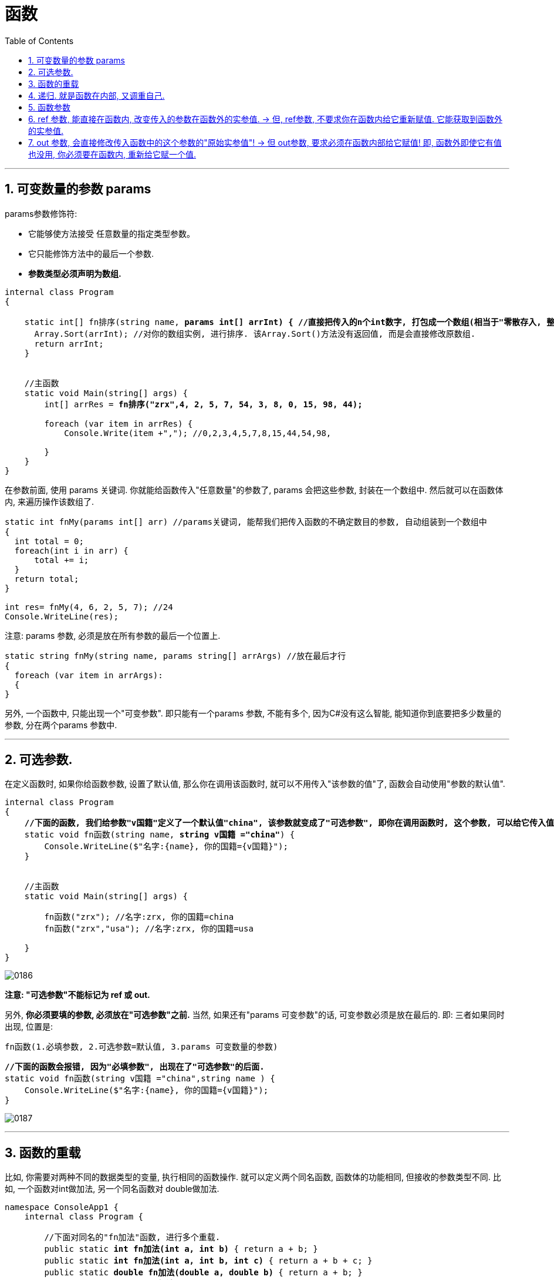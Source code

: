 
= 函数
:sectnums:
:toclevels: 3
:toc: left

---

== 可变数量的参数 params

params参数修饰符:

- 它能够使方法接受 任意数量的指定类型参数。
- 它只能修饰方法中的最后一个参数.
- *参数类型必须声明为数组.*

[,subs=+quotes]
----
internal class Program
{

    static int[] fn排序(string name, *params int[] arrInt) { //直接把传入的n个int数字, 打包成一个数组(相当于"零散存入, 整体接收"), 由arrInt变量来接收它.*
      Array.Sort(arrInt); //对你的数组实例, 进行排序. 该Array.Sort()方法没有返回值, 而是会直接修改原数组.
      return arrInt;
    }


    //主函数
    static void Main(string[] args) {
        int[] arrRes = *fn排序("zrx",4, 2, 5, 7, 54, 3, 8, 0, 15, 98, 44);*

        foreach (var item in arrRes) {
            Console.Write(item +","); //0,2,3,4,5,7,8,15,44,54,98,

        }
    }
}
----









在参数前面, 使用 params 关键词. 你就能给函数传入"任意数量"的参数了, params 会把这些参数, 封装在一个数组中. 然后就可以在函数体内, 来遍历操作该数组了.

[source, java]
----
static int fnMy(params int[] arr) //params关键词, 能帮我们把传入函数的不确定数目的参数, 自动组装到一个数组中
{
  int total = 0;
  foreach(int i in arr) {
      total += i;
  }
  return total;
}

int res= fnMy(4, 6, 2, 5, 7); //24
Console.WriteLine(res);
----

注意: params 参数, 必须是放在所有参数的最后一个位置上.

[source, java]
----
static string fnMy(string name, params string[] arrArgs) //放在最后才行
{
  foreach (var item in arrArgs):
  {
}
----



另外, 一个函数中, 只能出现一个"可变参数". 即只能有一个params 参数, 不能有多个, 因为C#没有这么智能, 能知道你到底要把多少数量的参数, 分在两个params 参数中.



'''

== 可选参数.

在定义函数时, 如果你给函数参数, 设置了默认值, 那么你在调用该函数时, 就可以不用传入"该参数的值"了, 函数会自动使用"参数的默认值".

[,subs=+quotes]
----
internal class Program
{
    *//下面的函数, 我们给参数"v国籍"定义了一个默认值"china", 该参数就变成了"可选参数", 即你在调用函数时, 这个参数, 可以给它传入值, 也可以不传入值(就直接使用默认值).*
    static void fn函数(string name, *string v国籍 ="china"*) {
        Console.WriteLine($"名字:{name}, 你的国籍={v国籍}");
    }


    //主函数
    static void Main(string[] args) {

        fn函数("zrx"); //名字:zrx, 你的国籍=china
        fn函数("zrx","usa"); //名字:zrx, 你的国籍=usa

    }
}
----

image:img/0186.png[,]

*注意: "可选参数"不能标记为 ref 或 out.*

另外, *你必须要填的参数, 必须放在"可选参数"之前.* 当然, 如果还有"params 可变参数"的话, 可变参数必须是放在最后的.  即: 三者如果同时出现, 位置是:
....
fn函数(1.必填参数, 2.可选参数=默认值, 3.params 可变数量的参数)
....

[,subs=+quotes]
----
*//下面的函数会报错, 因为"必填参数", 出现在了"可选参数"的后面.*
static void fn函数(string v国籍 ="china",string name ) {
    Console.WriteLine($"名字:{name}, 你的国籍={v国籍}");
}
----

image:img/0187.png[,]



'''

== 函数的重载

比如, 你需要对两种不同的数据类型的变量, 执行相同的函数操作. 就可以定义两个同名函数, 函数体的功能相同, 但接收的参数类型不同. 比如, 一个函数对int做加法, 另一个同名函数对 double做加法.

[,subs=+quotes]
----
namespace ConsoleApp1 {
    internal class Program {

        //下面对同名的"fn加法"函数, 进行多个重载.
        public static *int fn加法(int a, int b)* { return a + b; }
        public static *int fn加法(int a, int b, int c)* { return a + b + c; }
        public static *double fn加法(double a, double b)* { return a + b; }
        public static *string fn加法(string a, string b)* { return a + b; }


        static void Main(string[] args) {
            Console.WriteLine(fn加法(5, 6)); //11
            Console.WriteLine(fn加法(1.2, 3.4)); //4.6
            Console.WriteLine(fn加法("zrx", "slf")); //zrxslf
        }
    }
}
----


函数（方法）重载   OverLoad

1.函数的名称相同，但是参数列表不同。

调用该函数的时候，会根据不用的参数，自动选择合适的函数重载形式。

2.参数不同的情况

①*如果参数的个数相同，那么参数的类型就不能相同;*

②*如果参数的类型相同，那么参数的个数就不能相同。*


*函数重载与返回值类型无关,* 只和参数类型、个数、顺序

[,subs=+quotes]
----
//下面对同名的"fn加法"函数, 进行多个重载.
public static *int* fn加法(int a, int b) { return a + b; }
public static *string* fn加法(int a, int b) { return "zrx"; } //*报错! 可知, 光有"返回值不同", 是不能构成"函数重载"的. 即, 决定权还是在参数那边. 必须参数的类型, 或参数数量不同, 才能构成"函数重载".  而不看"返回值"是否不同.*
----




---

== 递归. 就是函数在内部, 又调重自己.

用递归, 来求阶乘 : +
[source, java]
----
/*
10!=10*9!
f(n)=n*f(n-1)    ← 这个是求阶乘的公式
*/

static int fn阶乘(int n)
{
  if (n == 1) { return 1; }
  return n * fn阶乘(n - 1);  //这个函数在体内, 又调用自己. 套娃
}

Console.WriteLine(fn阶乘(10)); //3628800
----

即: +
image:img/0009.png[,]


---


== 函数参数

*默认情况下, 函数参数, 是"按值传递"的, 即, 函数内部, 会创建出一份参数值的副本.* 在函数内改变传进来的参数值, 不会影响函数外的那个值本身.

如果传进来的参数, 是"引用类型"呢? 那函数会把这个"指针"复制一份.

[,subs=+quotes]
----
internal class Program
    {
        static void fn函数**(StringBuilder ins函数内的可变字符串) { //这个参数,其实是一个指针.**
            ins函数内的可变字符串.Append("你好");
            ins函数内的可变字符串 = null; *//让指针重新指向一个空对象. 但这不影响之前"ins函数内的可变字符串"它所指向的实际对象的值.*
        }


        //主函数
        static void Main(string[] args) {

            StringBuilder ins外部的可变字符串 = new StringBuilder();
            fn函数(ins外部的可变字符串);
            Console.WriteLine(*ins外部的可变字符串.ToString()*); //你好
        }

    }
}
----

image:img/0182.svg[,]

**即函数内对参数的修改, 不会影响到函数外的实参值. 但, 如果你在声明和调用函数时, 使用了 ref修饰符, 则函数内部, 就能直接修改函数外的实参值了. **





*使用 ref 和 out 修饰符, 可以控制参数的传递方式.*

[options="autowidth"]
|===
|参数修饰符 |传递类型 |必须明确赋值的变量

|无
|按值传递
|传入

|ref
|按引用传递
|传入

|out
|按引用传递
|传出
|===

*无论参数是"引用类型"还是"值类型", 都可以按"引用传递"或按"值传递".*


'''

== ref 参数, 能直接在函数内, 改变传入的参数在函数外的实参值. -> 但, ref参数, 不要求你在函数内给它重新赋值. 它能获取到函数外的实参值.

[,subs=+quotes]
----
namespace ConsoleApp1 {

    internal class Program {

        *//如果你想让函数, 直接改变传入参数的实参的值, 就给这个参数, 加上 ref关键词.*
        public static void fn改变实参(*ref int a*) { //注意, 这个函数没有返回值,但它依然能直接改变外部实参的值.
            a += 1;
        }


        static void Main(string[] args) {
            int a = 3;
            *fn改变实参(ref a);  //调用函数时, 也要加上 ref.*
            Console.WriteLine(a); //4 *← 实参值被函数改变.*
        }
    }
}
----

如果你想用一个函数, 来交换函数外的两个变量的值, 那么ref 方法是必要的.

[,subs=+quotes]
----
internal class Program
{
    *//参数前使用了ref后, 就会在函数内, 直接修改到函数外的该参数来源的变量值.*
    static void fn交换两个变量的值(*ref int a, ref int b*) {
        int temp = a;
        a = b;
        b = temp;
    }


    //主函数
    static void Main(string[] args) {
        int a = 3;
        int b = 8;

        *fn交换两个变量的值(ref a, ref b);*

        Console.WriteLine(a); //8
        Console.WriteLine(b); //3
    }
}
----

image:img/0183.svg[,]


out和ref的区别:

1、*两者都是"按地址"传递的，使用后都将改变原来参数的数值。*

2、*ref可以把参数的数值, 传递进函数，但是out是要把参数清空，就是说你无法把一个数值从out传递进去的，out进去后，参数的数值为空，所以你必须初始化一次。这个就是两个的区别，或者说就像有的网友说的，ref是有进有出，out是只出不进。*

3、*传递到 ref 参数的参数, 必须最先初始化。这与 out 不同，后者的参数在传递之前不需要显式初始化。*

4、但是，如果一个方法采用 ref 或 out 参数，而另一个方法不采用这两类参数，则可以进行重载.

函数外的一个值类型变量：

- *如果希望函数内只能获得这个变量的值，而不希望函数内的改动影响到函数外的这个变量，什么都不加；（只读）*
- *如果希望函数内既能获得这个变量的值，又能在改动这个函数外的变量，用ref；（可读可写）*
- *如果希望函数内无法获得这个变量的值，但是能够改动这个函数外的变量，用out；（只写）*

进一步解释，*ref决定了函数内的改动能够影响到函数外*，而out其实本质上是ref。

out有额外的语义和约定，告诉开发人员和开发环境，这个参数，应当是一个新变量。

对开发人员来说，要理解到这个变量“之前的信息”会被清空，返回的新变量与之前的信息无关；对于开发环境来说，会有额外的检查，确保这个参数在函数内必定被赋值。

开发人员在使用已有函数的时候，不可混淆ref和out。

开发人员在写函数时，可以用ref代替out，但是不可用out代替ref。

字面意思，一个是引用，一个是变相的多返回值. 它两远离上有点像，但思想上是两种东西，不能混用。

这俩都是引用，实现上肯定是指针，区别在于语义

ref是引用，你在函数内可能会获取值，可能会赋值，c#要求变量在使用前必须要初始化，ref修饰的变量在传参前就必须要先初始化.

*out是输出，为了解决早年c#没有元组的多返回值尴尬，他在语义上是离开函数时一定会被赋值，那么在传参之前变量不必初始化，在函数内一定要赋值，保证语义正确.*


'''

== out 参数, 会直接修改传入函数中的这个参数的"原始实参值"! -> 但 out参数, 要求必须在函数内部给它赋值! 即, 函数外即使它有值也没用, 你必须要在函数内, 重新给它赋一个值.

out参数和ref参数类似,但在以下几点上不同:

- 不需要在传入函数之前进行赋值。
- 必须在函数结束之前赋值。

*out修饰符, 通常用于获得方法的多个返回值.* +
*与ref参数一样，out参数按引用传递。*


[,subs=+quotes]
----
internal class Program
{
    *//参数前使用了out后, 就会直接修改到函数外的该参数来源的变量值.*
    static void fn函数(int a, *out int num两倍的a, out int num三倍的a*) {
        *num两倍的a = 2 * a;  //这个值, 会直接赋给函数外的"num两倍的a"变量上去.*
        num三倍的a = 3 * a; //这个值, 会直接赋给函数外的"num三倍的a"变量上去.
    }

    //主函数
    static void Main(string[] args) {
        int a = 3;
        *int num两倍的a; //这里我们没有赋值, 因为我们能在函数中, 来给这个函数外的变量赋到值.*
        int num三倍的a;

        *fn函数(a, out num两倍的a, out num三倍的a);  //调用该函数时, 里面的参数也要加上 out 关键词*

        Console.WriteLine(num两倍的a); //6
        Console.WriteLine(num三倍的a); //9
    }
}
----

image:img/0184.svg[,]


当调用含有多个out参数的方法时，若我们并非关注所有参数的值，那么可以使用下划线, 来“丢弃”那些不感兴趣的参数:

....
internal class Program
{
    //参数前使用了out后, 就会直接修改到函数外的该参数来源的变量值.
    static void fn函数(out string name, out string sex, out int age) {
        name = "wyy";
        sex = "female";
        age = 15;
    }

    //主函数
    static void Main(string[] args) {
        string name;  //只有声明, 无赋值.
        string sex;
        int age;

        fn函数(out _, out sex, out _); //调用函数, 由于我们只关心sex的值, 而不关心其他两个参数的值. 就用下划线_ 来作为"你不关心的参数"的名字.
        Console.WriteLine(sex); //female
    }
}
....

image:img/0185.png[,]

**此时，编译器会将"下划线"认定为一个特殊的符号，称为"丢弃符号"。**

可以一次丢弃多个参数. 比如, 下面的函数, 虽然有7个out参数，但我们只关心其中第4个(int类型的那个), 其他的全部丢弃:
....
SomeBigMethod(out _, out _, out _, out int x, out _, out _, out _);
....

但注意: 如果在作用域内，已经有一个名为下划线的变量的话，这个语言特性就失效了。












你的函数, 如果想返回多个相同类型的值, 可以封装在一个数组中返回. +
但是, 如果你想返回"多个不同类型的值", 就要用out参数. (当然, out自然也就能返回"多个相同类型的值").

值传递是无法改变变量的值的，若要像c++一样，改变变量的值，该怎么办？c#引入了out和ref来解决该问题。因此，out和ref均属于引用类型。

out详解

一句话概括之：*out只进不出。*

out特点：

1、方法定义和调用方法, 都必须显示使用out关键字。

2、out只出不进，即具有清空方法体外参数功能。

3、为引用类型。

4、同名函数，out不与ref同时存在，可以重载。



out 关键字会导致参数通过引用来传递。这与 ref 关键字类似，不同之处在于 ref 要求变量必须在传递之前进行初始化。*若要使用 out 参数，方法定义和调用方法, 都必须显式使用 out 关键字。*

尽管**作为 out 参数传递的变量, 不需要在传递之前进行初始化**，但需要调用方法以便在方法返回之前赋值。

属性不是变量，因此不能作为out参数传递。


ref详解

一句话概括之：有进有出。

[,subs=+quotes]
----
internal class Program {


    //下面的函数, 能返回多个不同类型的值. 注意: 函数不需要返回值, 所以是 void. *out参数会直接改变传进来的实参的值.*
    public static void fn函数( out int age, out string name, out int[] arrInt) { //这边形参的名字, 不需要跟传进来的实参的名字一致. 只要类型相同就行了.
        //out参数, 要求必须在方法的内部, 为其赋值.
        age = 19;
        name = "zrx";
        arrInt = new int[] { 1, 2, 3};

    }

    static void Main(string[] args) {

        int age;
        string name;
        int[] arrInt;

        *fn函数(out age, out name, out arrInt); //调用函数时, 其参数也要加上 out.*
        Console.WriteLine(age); //19
        Console.WriteLine(name); //zrx
        Console.WriteLine(arrInt); //System.Int32[]


    }
}
----


[,subs=+quotes]
----
internal class Program {

    public static void fn函数(*out* int a) {
        a = 456; *//即使传进来的参数a, 原先是有值的(=123), 也需要在函数中给它赋值才能通过.*
        Console.WriteLine(a); //456
    }


    static void Main(string[] args) {
        int a = 123;
        *fn函数(out a);*//456

        Console.WriteLine(a);//456 ←果然证明; 上面函数中的out参数, 实际上就是会改变实参的原始值.
    }
}
----


.标题
====
例如：

[,subs=+quotes]
----
namespace ConsoleApp1 {


    //下面是main函数
    internal class Program {


        *//下面的函数, 用来判断用户登录是否成功,  如果成功, 则同时再返回一个告知信息. 同样, 如果失败, 也返回一个告知信息.*
        *//注意, 我们这个函数, 返回的是一个bool值, 但用out来附带返回新的数据 string info提示信息.*
        public static *bool fn判断登录是否成功(string userName, int password, out string info提示信息) {*
            if (userName == "zrx" && password == 123) {
                info提示信息 = "登录成功"; //告知信息,必须写在return语句前面, 因为return语句之后的语句都不会被执行了.
                return true;
            }
            else if (userName == "zrx") {
                *info提示信息 = "密码错误!";*
                *return false;*
            }
            else if (password == 123) {
                info提示信息 = "用户名错误";
                return false;
            }
            else {
                info提示信息 = "用户名和密码, 都不正确";
                return false;
            }
        }


        static void Main(string[] args) {
            string userName;
            int password;
            *string info提示信息;*

            while (true) {
                Console.WriteLine("输入用户名:");
                userName = Console.ReadLine();

                Console.WriteLine("输入密码:");
                password = Convert.ToInt32(Console.ReadLine());


                *bool bl成功与否 = fn判断登录是否成功(userName, password, out info提示信息);*
                Console.WriteLine(info提示信息);
                Console.WriteLine("--------------");
                if (bl成功与否 == true) { break; }
            }
        }
    }
}
----

image:img/0144.png[,]

====

'''


